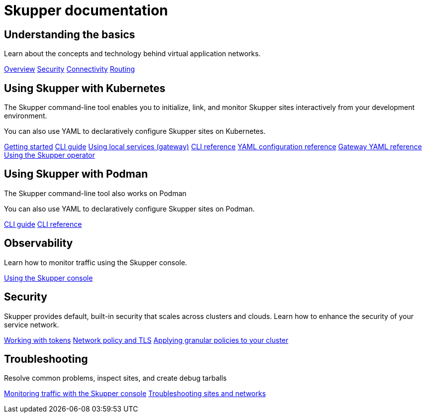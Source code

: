 = Skupper documentation

== Understanding the basics

Learn about the concepts and technology behind virtual application networks.

link:./overview/index.html[Overview] link:./overview/security.html[Security] link:./overview/connectivity.html[Connectivity] link:./overview/routing.html[Routing]

== Using Skupper with Kubernetes

The Skupper command-line tool enables you to initialize, link, and monitor Skupper sites interactively from your development environment.

You can also use YAML to declaratively configure Skupper sites on Kubernetes.

https://skupper.io/start/index.html[Getting started] link:./cli/index.html[CLI guide] link:./cli/index.html#exposing-services-local[Using local services (gateway)] link:./cli-reference/skupper.html[CLI reference] link:./declarative/index.html[YAML configuration reference] link:./cli/index.html#gateway-reference[Gateway YAML reference] link:./operator/index.html[Using the Skupper operator]

== Using Skupper with Podman

The Skupper command-line tool also works on Podman

You can also use YAML to declaratively configure Skupper sites on Podman.

link:./cli/podman.html[CLI guide] link:./cli-podman/skupper.html[CLI reference]

== Observability

Learn how to monitor traffic using the Skupper console.

link:./console/index.html[Using the Skupper console]

== Security

Skupper provides default, built-in security that scales across clusters and clouds. Learn how to enhance the security of your service network.

link:./cli/tokens.html[Working with tokens] link:./cli/native-security-options.html[Network policy and TLS] link:./policy/index.html[Applying granular policies to your cluster]

== Troubleshooting

Resolve common problems, inspect sites, and create debug tarballs

link:./console/index.html[Monitoring traffic with the Skupper console] link:./troubleshooting/index.html[Troubleshooting sites and networks]

